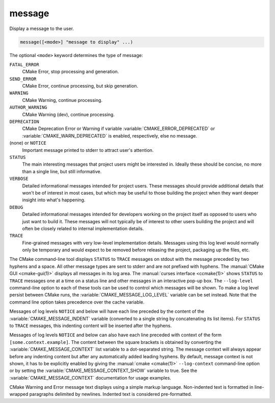 message
-------

Display a message to the user.

.. code-block:: cmake

  message([<mode>] "message to display" ...)

The optional ``<mode>`` keyword determines the type of message:

``FATAL_ERROR``
  CMake Error, stop processing and generation.

``SEND_ERROR``
  CMake Error, continue processing, but skip generation.

``WARNING``
  CMake Warning, continue processing.

``AUTHOR_WARNING``
  CMake Warning (dev), continue processing.

``DEPRECATION``
  CMake Deprecation Error or Warning if variable
  :variable:`CMAKE_ERROR_DEPRECATED` or :variable:`CMAKE_WARN_DEPRECATED`
  is enabled, respectively, else no message.

(none) or ``NOTICE``
  Important message printed to stderr to attract user's attention.

``STATUS``
  The main interesting messages that project users might be interested in.
  Ideally these should be concise, no more than a single line, but still
  informative.

``VERBOSE``
  Detailed informational messages intended for project users.  These messages
  should provide additional details that won't be of interest in most cases,
  but which may be useful to those building the project when they want deeper
  insight into what's happening.

``DEBUG``
  Detailed informational messages intended for developers working on the
  project itself as opposed to users who just want to build it.  These messages
  will not typically be of interest to other users building the project and
  will often be closely related to internal implementation details.

``TRACE``
  Fine-grained messages with very low-level implementation details.  Messages
  using this log level would normally only be temporary and would expect to be
  removed before releasing the project, packaging up the files, etc.

The CMake command-line tool displays ``STATUS`` to ``TRACE`` messages on stdout
with the message preceded by two hyphens and a space.  All other message types
are sent to stderr and are not prefixed with hyphens.  The
:manual:`CMake GUI <cmake-gui(1)>` displays all messages in its log area.
The :manual:`curses interface <ccmake(1)>` shows ``STATUS`` to ``TRACE``
messages one at a time on a status line and other messages in an
interactive pop-up box.  The ``--log-level`` command-line option to each of
these tools can be used to control which messages will be shown.
To make a log level persist between CMake runs, the
:variable:`CMAKE_MESSAGE_LOG_LEVEL` variable can be set instead.
Note that the command line option takes precedence over the cache variable.

Messages of log levels ``NOTICE`` and below will have each line preceded
by the content of the :variable:`CMAKE_MESSAGE_INDENT` variable (converted to
a single string by concatenating its list items).  For ``STATUS`` to ``TRACE``
messages, this indenting content will be inserted after the hyphens.

Messages of log levels ``NOTICE`` and below can also have each line preceded
with context of the form ``[some.context.example]``.  The content between the
square brackets is obtained by converting the :variable:`CMAKE_MESSAGE_CONTEXT`
list variable to a dot-separated string.  The message context will always
appear before any indenting content but after any automatically added leading
hyphens. By default, message context is not shown, it has to be explicitly
enabled by giving the :manual:`cmake <cmake(1)>` ``--log-context``
command-line option or by setting the :variable:`CMAKE_MESSAGE_CONTEXT_SHOW`
variable to true.  See the :variable:`CMAKE_MESSAGE_CONTEXT` documentation for
usage examples.

CMake Warning and Error message text displays using a simple markup
language.  Non-indented text is formatted in line-wrapped paragraphs
delimited by newlines.  Indented text is considered pre-formatted.
